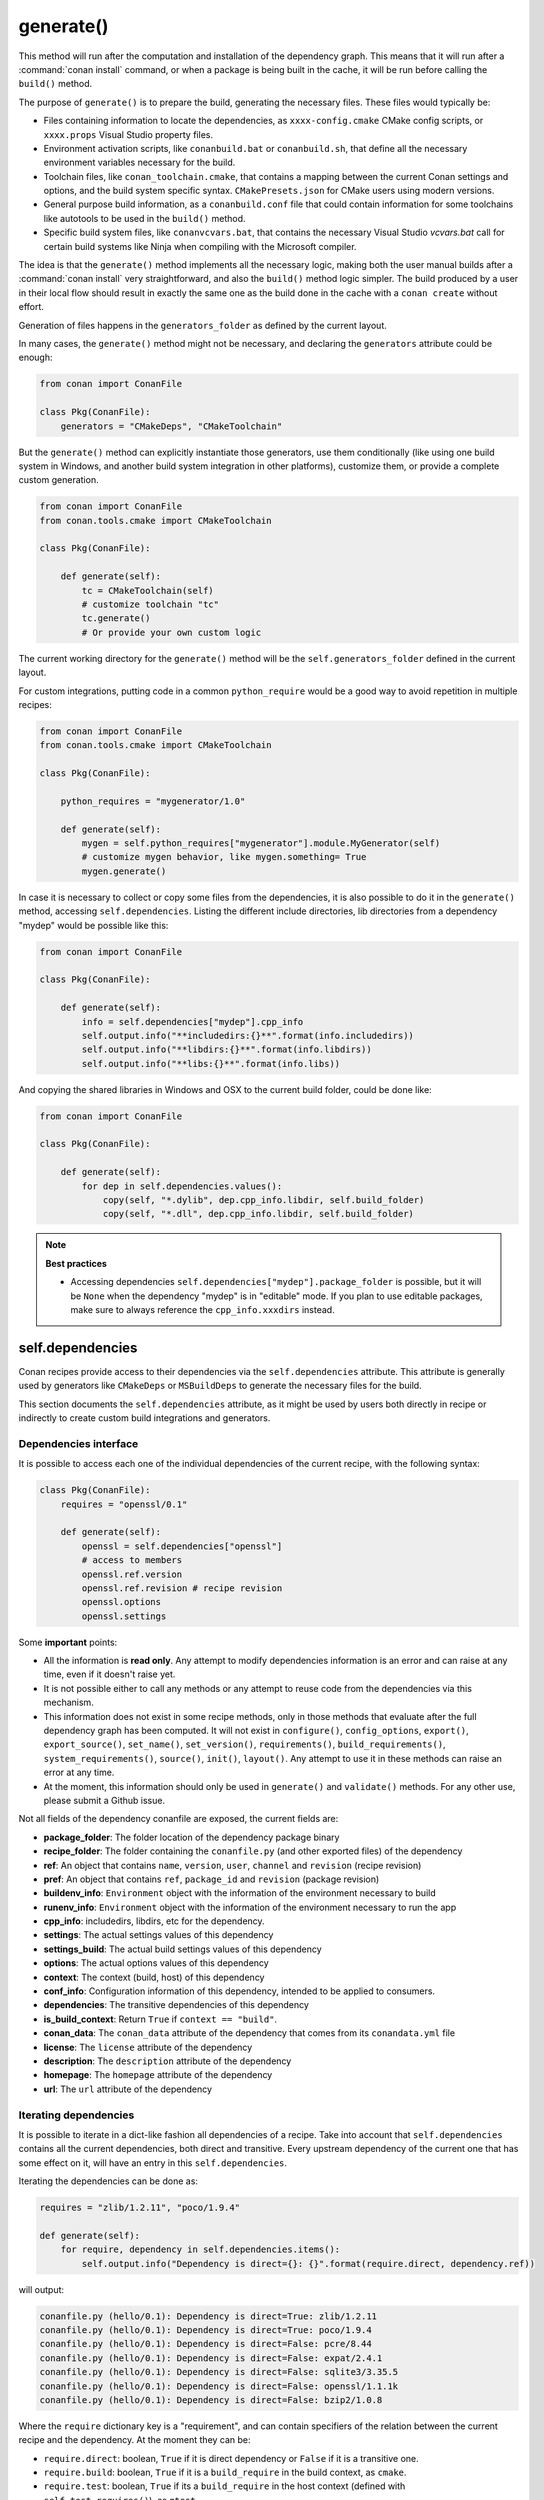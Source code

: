 .. _reference_conanfile_methods_generate:

generate()
==========

This method will run after the computation and installation of the dependency graph. This means that it will
run after a :command:`conan install` command, or when a package is being built in the cache, it will be run before
calling the ``build()`` method.

The purpose of ``generate()`` is to prepare the build, generating the necessary files. These files would typically be:

- Files containing information to locate the dependencies, as ``xxxx-config.cmake`` CMake config scripts, or ``xxxx.props``
  Visual Studio property files.
- Environment activation scripts, like ``conanbuild.bat`` or ``conanbuild.sh``, that define all the necessary environment
  variables necessary for the build.
- Toolchain files, like ``conan_toolchain.cmake``, that contains a mapping between the current Conan settings and options, and the
  build system specific syntax. ``CMakePresets.json`` for CMake users using modern versions.
- General purpose build information, as a ``conanbuild.conf`` file that could contain information for some toolchains like autotools to be used in the ``build()`` method.
- Specific build system files, like ``conanvcvars.bat``, that contains the necessary Visual Studio *vcvars.bat* call for certain
  build systems like Ninja when compiling with the Microsoft compiler.


The idea is that the ``generate()`` method implements all the necessary logic, making both the user manual builds after a :command:`conan install`
very straightforward, and also the ``build()`` method logic simpler. The build produced by a user in their local flow should result in
exactly the same one as the build done in the cache with a ``conan create`` without effort.

Generation of files happens in the ``generators_folder`` as defined by the current layout.

In many cases, the ``generate()`` method might not be necessary, and declaring the ``generators`` attribute could be enough:

.. code:: python

    from conan import ConanFile

    class Pkg(ConanFile):
        generators = "CMakeDeps", "CMakeToolchain"


But the ``generate()`` method can explicitly instantiate those generators, use them conditionally (like using one build system in Windows,
and another build system integration in other platforms), customize them, or provide a complete custom
generation. 

.. code:: python

    from conan import ConanFile
    from conan.tools.cmake import CMakeToolchain

    class Pkg(ConanFile):

        def generate(self):
            tc = CMakeToolchain(self)
            # customize toolchain "tc"
            tc.generate()
            # Or provide your own custom logic


The current working directory for the ``generate()`` method will be the ``self.generators_folder`` defined in the current layout.

For custom integrations, putting code in a common ``python_require`` would be a good way to avoid repetition in
multiple recipes:

.. code:: python

    from conan import ConanFile
    from conan.tools.cmake import CMakeToolchain

    class Pkg(ConanFile):

        python_requires = "mygenerator/1.0"

        def generate(self):
            mygen = self.python_requires["mygenerator"].module.MyGenerator(self)
            # customize mygen behavior, like mygen.something= True
            mygen.generate()


In case it is necessary to collect or copy some files from the dependencies, it is also possible to do it in the ``generate()`` method, accessing ``self.dependencies``.
Listing the different include directories, lib directories from a dependency "mydep" would be possible like this:

.. code:: python

    from conan import ConanFile

    class Pkg(ConanFile):

        def generate(self):
            info = self.dependencies["mydep"].cpp_info
            self.output.info("**includedirs:{}**".format(info.includedirs))
            self.output.info("**libdirs:{}**".format(info.libdirs))
            self.output.info("**libs:{}**".format(info.libs))

And copying the shared libraries in Windows and OSX to the current build folder, could be done like:

.. code:: python

    from conan import ConanFile

    class Pkg(ConanFile):

        def generate(self):
            for dep in self.dependencies.values():
                copy(self, "*.dylib", dep.cpp_info.libdir, self.build_folder)
                copy(self, "*.dll", dep.cpp_info.libdir, self.build_folder)


.. note::

    **Best practices**

    - Accessing dependencies ``self.dependencies["mydep"].package_folder`` is possible, but it will be ``None`` when the dependency "mydep" is in "editable" mode. If you plan to use editable packages, make sure to always reference the ``cpp_info.xxxdirs`` instead.


.. seealso::

    - Follow the :ref:`tutorial about preparing build from source in recipes<creating_packages_preparing_the_build>`.


.. _conan_conanfile_model_dependencies:

self.dependencies
-----------------

Conan recipes provide access to their dependencies via the ``self.dependencies`` attribute.
This attribute is generally used by generators like ``CMakeDeps`` or ``MSBuildDeps`` to
generate the necessary files for the build.

This section documents the ``self.dependencies`` attribute, as it might be used by users
both directly in recipe or indirectly to create custom build integrations and generators.

Dependencies interface
++++++++++++++++++++++

It is possible to access each one of the individual dependencies of the current recipe, with
the following syntax:

.. code-block:: python

    class Pkg(ConanFile):
        requires = "openssl/0.1"

        def generate(self):
            openssl = self.dependencies["openssl"]
            # access to members
            openssl.ref.version
            openssl.ref.revision # recipe revision
            openssl.options
            openssl.settings


Some **important** points:

- All the information is **read only**. Any attempt to modify dependencies information is
  an error and can raise at any time, even if it doesn't raise yet.
- It is not possible either to call any methods or any attempt to reuse code from the dependencies
  via this mechanism.
- This information does not exist in some recipe methods, only in those methods that evaluate
  after the full dependency graph has been computed. It will not exist in ``configure()``, ``config_options``,
  ``export()``, ``export_source()``, ``set_name()``, ``set_version()``, ``requirements()``,
  ``build_requirements()``, ``system_requirements()``, ``source()``, ``init()``, ``layout()``.
  Any attempt to use it in these methods can raise an error at any time.
- At the moment, this information should only be used in ``generate()`` and ``validate()`` methods.
  For any other use, please submit a Github issue.

Not all fields of the dependency conanfile are exposed, the current fields are:

- **package_folder**: The folder location of the dependency package binary
- **recipe_folder**: The folder containing the ``conanfile.py`` (and other exported files) of the dependency
- **ref**: An object that contains ``name``, ``version``, ``user``, ``channel`` and ``revision`` (recipe revision)
- **pref**: An object that contains ``ref``, ``package_id`` and ``revision`` (package revision)
- **buildenv_info**: ``Environment`` object with the information of the environment necessary to build
- **runenv_info**: ``Environment`` object with the information of the environment necessary to run the app
- **cpp_info**: includedirs, libdirs, etc for the dependency.
- **settings**: The actual settings values of this dependency
- **settings_build**: The actual build settings values of this dependency
- **options**: The actual options values of this dependency
- **context**: The context (build, host) of this dependency
- **conf_info**: Configuration information of this dependency, intended to be applied to consumers.
- **dependencies**: The transitive dependencies of this dependency
- **is_build_context**: Return ``True`` if ``context == "build"``.
- **conan_data**: The ``conan_data`` attribute of the dependency that comes from its ``conandata.yml`` file
- **license**: The ``license`` attribute of the dependency
- **description**: The ``description`` attribute of the dependency
- **homepage**: The ``homepage`` attribute of the dependency
- **url**: The ``url`` attribute of the dependency


Iterating dependencies
++++++++++++++++++++++

It is possible to iterate in a dict-like fashion all dependencies of a recipe.
Take into account that ``self.dependencies`` contains all the current dependencies,
both direct and transitive. Every upstream dependency of the current one that has some
effect on it, will have an entry in this ``self.dependencies``.

Iterating the dependencies can be done as:

.. code-block:: python

    requires = "zlib/1.2.11", "poco/1.9.4"

    def generate(self):
        for require, dependency in self.dependencies.items():
            self.output.info("Dependency is direct={}: {}".format(require.direct, dependency.ref))

will output:

.. code-block:: bash

    conanfile.py (hello/0.1): Dependency is direct=True: zlib/1.2.11
    conanfile.py (hello/0.1): Dependency is direct=True: poco/1.9.4
    conanfile.py (hello/0.1): Dependency is direct=False: pcre/8.44
    conanfile.py (hello/0.1): Dependency is direct=False: expat/2.4.1
    conanfile.py (hello/0.1): Dependency is direct=False: sqlite3/3.35.5
    conanfile.py (hello/0.1): Dependency is direct=False: openssl/1.1.1k
    conanfile.py (hello/0.1): Dependency is direct=False: bzip2/1.0.8


Where the ``require`` dictionary key is a "requirement", and can contain specifiers of the relation
between the current recipe and the dependency. At the moment they can be:

- ``require.direct``: boolean, ``True`` if it is direct dependency or ``False`` if it is a transitive one.
- ``require.build``: boolean, ``True`` if it is a ``build_require`` in the build context, as ``cmake``.
- ``require.test``: boolean, ``True`` if its a ``build_require`` in the host context (defined with ``self.test_requires()``), as ``gtest``.

The ``dependency`` dictionary value is the read-only object described above that access the dependency attributes.

The ``self.dependencies`` contains some helpers to filter based on some criteria:

- ``self.dependencies.host``: Will filter out requires with ``build=True``, leaving regular dependencies like ``zlib`` or ``poco``.
- ``self.dependencies.direct_host``: Will filter out requires with ``build=True`` or ``direct=False``
- ``self.dependencies.build``: Will filter out requires with ``build=False``, leaving only ``tool_requires`` in the build context, as ``cmake``.
- ``self.dependencies.direct_build``: Will filter out requires with ``build=False`` or ``direct=False``
- ``self.dependencies.test``: Will filter out requires with ``build=True`` or with ``test=False``, leaving only test requirements as ``gtest`` in the host context.


They can be used in the same way:

.. code-block:: python

    requires = "zlib/1.2.11", "poco/1.9.4"

    def generate(self):
        cmake = self.dependencies.direct_build["cmake"]
        for require, dependency in self.dependencies.build.items():
            # do something, only build deps here


Dependencies ``cpp_info`` interface
+++++++++++++++++++++++++++++++++++

The ``cpp_info`` interface is heavily used by build systems to access the data.
This object defines global and per-component attributes to access information like the include
folders:

.. code-block:: python

    def generate(self):
        cpp_info = self.dependencies["mydep"].cpp_info
        cpp_info.includedirs
        cpp_info.libdirs

        cpp_info.components["mycomp"].includedirs
        cpp_info.components["mycomp"].libdirs


All the paths declared in the ``cppinfo`` object (like ``cpp_info.includedirs``) are absolute paths and works whether
the dependency is in the cache or is an :ref:`editable package<editable_packages>`.

.. seealso::

   Read more about the :ref:`CppInfo<conan_conanfile_model_cppinfo>` model.

